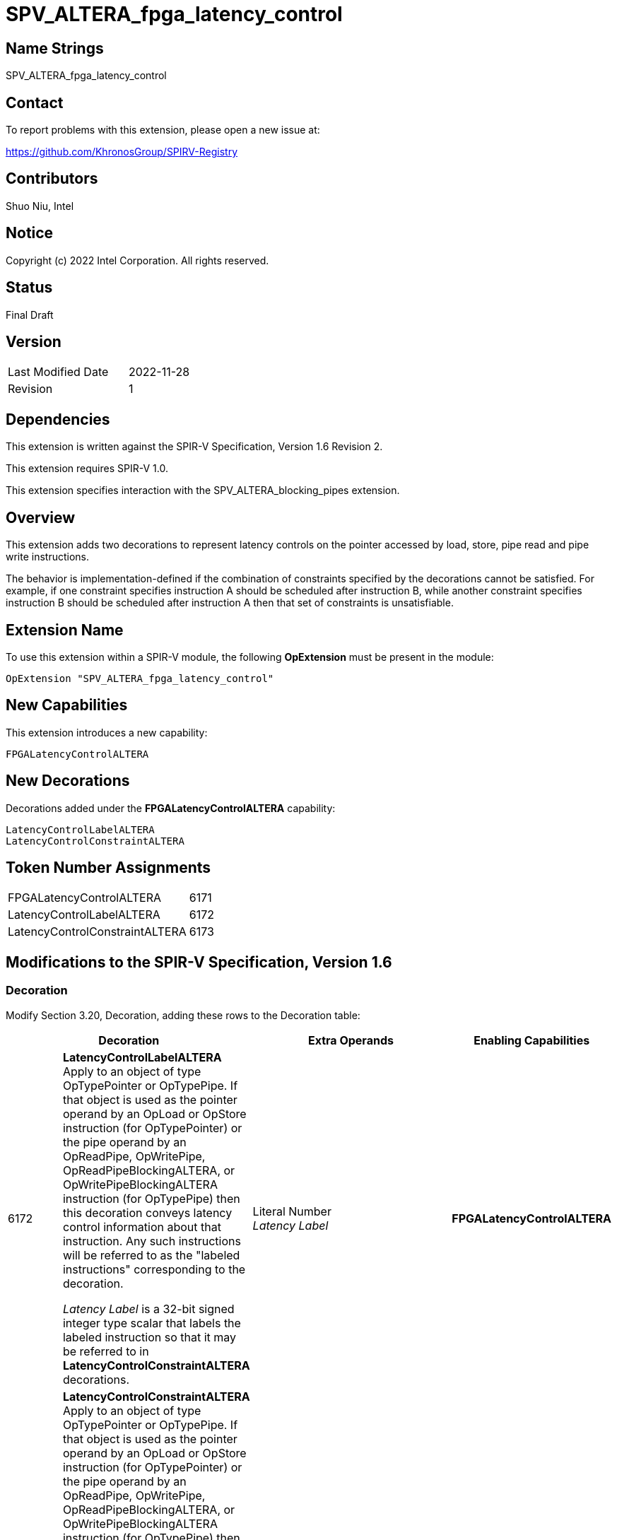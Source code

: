 SPV_ALTERA_fpga_latency_control
===============================

== Name Strings

SPV_ALTERA_fpga_latency_control

== Contact

To report problems with this extension, please open a new issue at:

https://github.com/KhronosGroup/SPIRV-Registry

== Contributors

Shuo Niu, Intel

== Notice

Copyright (c) 2022 Intel Corporation. All rights reserved.

== Status

Final Draft

== Version

[width="40%",cols="25,25"]
|========================================
| Last Modified Date | 2022-11-28
| Revision           | 1
|========================================

== Dependencies

This extension is written against the SPIR-V Specification,
Version 1.6 Revision 2.

This extension requires SPIR-V 1.0.

This extension specifies interaction with the SPV_ALTERA_blocking_pipes extension.

== Overview

This extension adds two decorations to represent latency controls on the pointer accessed by load, store, pipe read and pipe write instructions.

The behavior is implementation-defined if the combination of constraints specified by the decorations cannot be satisfied. For example, if one constraint specifies instruction A should be scheduled after instruction B, while another constraint specifies instruction B should be scheduled after instruction A then that set of constraints is unsatisfiable.

== Extension Name
To use this extension within a SPIR-V module, the following *OpExtension* must be present in the module:

----
OpExtension "SPV_ALTERA_fpga_latency_control"
----

== New Capabilities

This extension introduces a new capability:

----
FPGALatencyControlALTERA
----

== New Decorations

Decorations added under the *FPGALatencyControlALTERA* capability:

----
LatencyControlLabelALTERA
LatencyControlConstraintALTERA
----

== Token Number Assignments

--
[width="40%"]
[cols="70%,30%"]
[grid="rows"]
|====
|FPGALatencyControlALTERA | 6171
|LatencyControlLabelALTERA | 6172
|LatencyControlConstraintALTERA | 6173
|====
--

== Modifications to the SPIR-V Specification, Version 1.6

=== Decoration
Modify Section 3.20, Decoration, adding these rows to the Decoration table:

--
[options="header"]
|====
2+^| Decoration 3+^| Extra Operands	^| Enabling Capabilities

// --- ROW BREAK ---
| 6172 | *LatencyControlLabelALTERA* +
Apply to an object of type OpTypePointer or OpTypePipe. If that object is used as the pointer operand by an OpLoad or OpStore instruction (for OpTypePointer) or the pipe operand by an OpReadPipe, OpWritePipe, OpReadPipeBlockingALTERA, or OpWritePipeBlockingALTERA instruction (for OpTypePipe) then this decoration conveys latency control information about that instruction. Any such instructions will be referred to as the "labeled instructions" corresponding to the decoration.

_Latency Label_ is a 32-bit signed integer type scalar that labels the labeled instruction so that it may be referred to in *LatencyControlConstraintALTERA* decorations.
3+| Literal Number +
_Latency Label_ | *FPGALatencyControlALTERA*

// --- ROW BREAK ---
| 6173 | *LatencyControlConstraintALTERA* +
Apply to an object of type OpTypePointer or OpTypePipe. If that object is used as the pointer operand by an OpLoad or OpStore instruction (for OpTypePointer) or the pipe operand by an OpReadPipe, OpWritePipe, OpReadPipeBlockingALTERA, or OpWritePipeBlockingALTERA instruction (for OpTypePipe) then this decoration conveys latency control information about that instruction. Any such instructions will be referred to as the "constrained instructions" corresponding to the decoration.

_Relative To_, _Control Type_, and _Relative Cycle_ constrain the cycle on which the constrained instruction can be scheduled.

_Relative To_ is a 32-bit signed integer type scalar that identifies the labeled instruction relative to which the constrained instruction associated with this decoration is being constrained. It corresponds to the _Latency Label_ operand of a *LatencyControlLabelALTERA* decoration.

_Relative Cycle_ is a 32-bit signed integer type scalar whose meaning depends on _Control Type_.

_Control Type_ is a 32-bit signed integer type scalar that represents the type of the constraint.

If _Control Type_ is equal to 1, it indicates that the latency between the labeled instruction and the constrained instruction should be exactly _Relative Cycle_ cycles.

If _Control Type_ is equal to 2, it indicates that the latency between the labeled instruction and the constrained instruction should be at most _Relative Cycle_ cycles.

If _Control Type_ is equal to 3, it indicates that the latency between the labeled instruction and the constrained instruction should be at least _Relative Cycle_ cycles.
| Literal Number +
_Relative To_ | Literal Number +
_Control Type_ | Literal Number +
_Relative Cycle_ | *FPGALatencyControlALTERA*
|====
--

*Note* that both of these decorations are ignored for target devices that are not FPGA.

=== Capability

Modify Section 3.31, Capability, adding a row to the Capability table:
--
[options="header"]
|====
2+^| Capability ^| Implicitly Declares
| 6171 | FPGALatencyControlALTERA |
|====
--

== Issues

None.

== Revision History

[cols="5,15,15,70"]
[grid="rows"]
[options="header"]
|========================================
|Rev|Date|Author|Changes
|1|2022-11-28|Shuo Niu|*Initial public release*
|========================================

